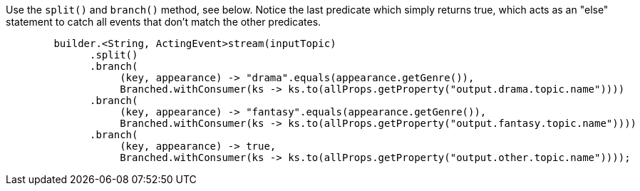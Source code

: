 Use the `split()` and `branch()` method, see below.  Notice the last predicate which simply returns true, which acts as an "else" statement to catch all events that don’t match the other predicates.

```
        builder.<String, ActingEvent>stream(inputTopic)
              .split()
              .branch(
                   (key, appearance) -> "drama".equals(appearance.getGenre()),
                   Branched.withConsumer(ks -> ks.to(allProps.getProperty("output.drama.topic.name"))))
              .branch(
                   (key, appearance) -> "fantasy".equals(appearance.getGenre()),
                   Branched.withConsumer(ks -> ks.to(allProps.getProperty("output.fantasy.topic.name"))))
              .branch(
                   (key, appearance) -> true,
                   Branched.withConsumer(ks -> ks.to(allProps.getProperty("output.other.topic.name"))));
```

